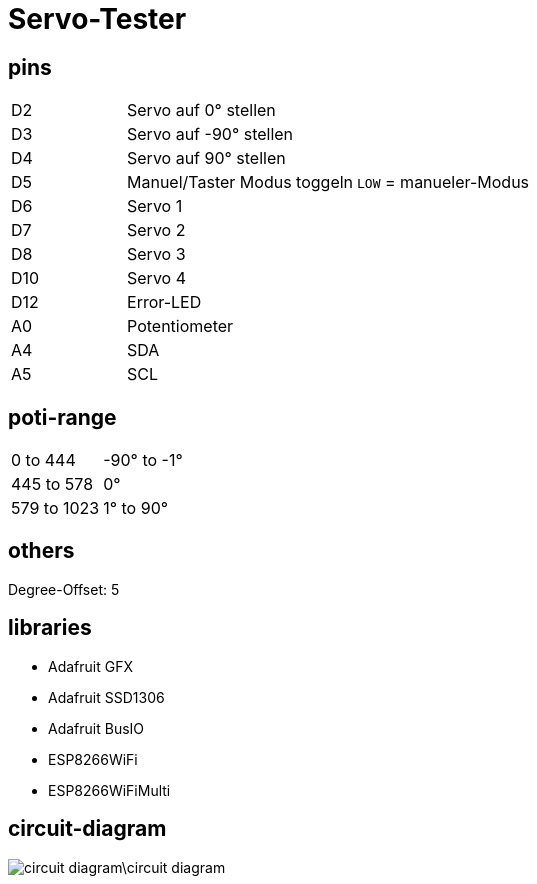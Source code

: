:last-update-label!:
= Servo-Tester

== pins

[cols="1,2,2",grid=rows]
|===
| D2 | Servo auf 0° stellen | 
| D3 | Servo auf -90° stellen | 
| D4 | Servo auf 90° stellen | 
| D5 | Manuel/Taster Modus toggeln | `LOW` = manueler-Modus
| D6 | Servo 1 | 
| D7 | Servo 2 | 
| D8 | Servo 3 | 
| D10 | Servo 4 | 
| D12 | Error-LED | 
| A0 | Potentiometer | 
| A4 | SDA | 
| A5 | SCL | 
|===

== poti-range

[cols="2,2",grid=rows]
|===
| 0 to 444 | -90° to -1°
| 445 to 578 | 0°
| 579 to 1023| 1° to 90°
|===

== others

Degree-Offset: 5

== libraries

* Adafruit GFX
* Adafruit SSD1306
* Adafruit BusIO
* ESP8266WiFi 
* ESP8266WiFiMulti

== circuit-diagram

image::circuit-diagram\circuit-diagram.JPG[]